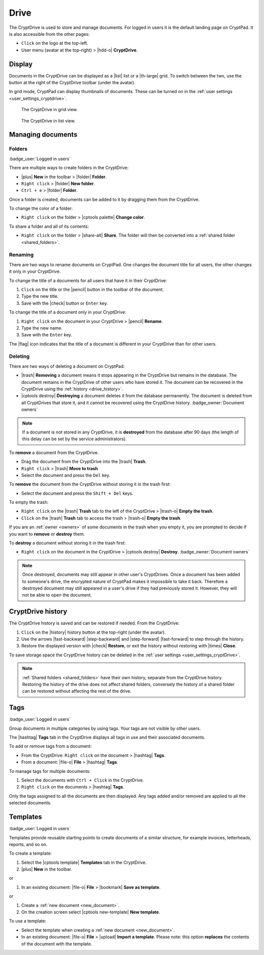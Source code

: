 
.. _drive:

Drive
=====

The CryptDrive is used to store and manage documents. For logged in users it is the default landing page on CryptPad. It is also accessible from the other pages:

-  ``Click`` on the logo at the top-left.
-  User menu (avatar at the top-right) > |hdd-o| **CryptDrive**.

.. _drive_display:

Display
-------

Documents in the CryptDrive can be displayed as a |list| list or a |th-large| grid. To switch between the two, use the button at the right of the CryptDrive toolbar (under the avatar).

In grid mode, CryptPad can display thumbnails of documents. These can be turned on in the :ref:`user settings <user_settings_cryptdrive>`.

.. figure:: /images/drive-grid.png
   :class: screenshot

   The CryptDrive in grid view.

.. figure:: /images/drive-list.png
   :class: screenshot

   The CryptDrive in list view.

Managing documents
------------------

.. XXX: clarify here that you can drag and drop between folders etc...

.. _folders:

Folders
~~~~~~~

:badge_user:`Logged in users`

There are multiple ways to create folders in the CryptDrive:

-  |plus| **New** in the toolbar > |folder| **Folder**.
-  ``Right click`` > |folder| **New folder**.
-  ``Ctrl + e`` > |folder| **Folder**.

Once a folder is created, documents can be added to it by dragging them from the CryptDrive.

To change the color of a folder:

- ``Right click`` on the folder > |cptools palette| **Change color**.

To share a folder and all of its contents:

- ``Right click`` on the folder > |share-alt| **Share**. The folder will then be converted into a :ref:`shared folder <shared_folders>`.

Renaming
~~~~~~~~

There are two ways to rename documents on CryptPad. One changes the document title for all users, the other changes it only in your CryptDrive.

To change the title of a documents for all users that have it in their CryptDrive:

#. ``Click`` on the title or the |pencil| button in the toolbar of the document.
#. Type the new title.
#. Save with the |check| button or ``Enter`` key.

To change the title of a document only in your CryptDrive:

#. ``Right click`` on the document in your CryptDrive > |pencil| **Rename**.
#. Type the new name.
#. Save with the ``Enter`` key.

The |flag| icon indicates that the title of a document is different in your CryptDrive than for other users.

.. _deleting:

Deleting
~~~~~~~~

There are two ways of deleting a document on CryptPad:

- |trash| **Removing** a document means it stops appearing in the CryptDrive but remains in the database. The document remains in the CryptDrive of other users who have stored it. The document can be recovered in the CryptDrive using the :ref:`history <drive_history>`.
- |cptools destroy| **Destroying** a document deletes it from the database permanently. The document is deleted from all CryptDrives that store it, and it cannot be recovered using the CryptDrive history. :badge_owner:`Document owners`

.. note::

   If a document is not stored in any CryptDrive, it is **destroyed** from the database after 90 days (the length of this delay can be set by the service administrators).

To **remove** a document from the CryptDrive.

-  Drag the document from the CryptDrive into the |trash| **Trash**.
-  ``Right click`` > |trash| **Move to trash**
-  Select the document and press the ``Del`` key.

To **remove** the document from the CryptDrive without storing it in the trash first:

- Select the document and press the ``Shift + Del`` keys.

To empty the trash:

- ``Right click`` on the |trash| **Trash** tab to the left of the CryptDrive > |trash-o| **Empty the trash**.
- ``Click`` on the |trash| **Trash** tab to access the trash > |trash-o| **Empty the trash**.

If you are an :ref:`owner <owners>` of some documents in the trash when you empty it, you are prompted to decide if you want to **remove** or **destroy** them.

To **destroy** a document without storing it in the trash first:

-  ``Right click`` on the document in the CryptDrive > |cptools destroy| **Destroy**. :badge_owner:`Document owners`

.. note::
   Once destroyed, documents may still appear in other user's CryptDrives. Once a document has been added to someone's drive, the encrypted nature of CryptPad makes it impossible to take it back. Therefore a destroyed document may still appeared in a user's drive if they had previously stored it. However, they will not be able to open the document.

.. _drive_history:

CryptDrive history
------------------

The CryptDrive history is saved and can be restored if needed. From the CryptDrive:

1. ``Click`` on the |history| history button at the top-right (under the avatar).
2. Use the arrows |fast-backward| |step-backward| and |step-forward| |fast-forward| to step through the history.
3. Restore the displayed version with |check| **Restore**, or exit the history without restoring with |times| **Close**.

To save storage space the CryptDrive history can be deleted in the :ref:`user settings <user_settings_cryptDrive>`.

.. note::

   :ref:`Shared folders <shared_folders>` have their own history, separate from the CryptDrive history. Restoring the history of the drive does not affect shared folders, conversely the history of a shared folder can be restored without affecting the rest of the drive.

.. _tags:

Tags
----

:badge_user:`Logged in users`

Group documents in multiple categories by using tags. Your tags are not visible by other users.

The |hashtag| **Tags** tab in the CryptDrive displays all tags in use and their associated documents.

.. image:: /images/modal-tags.png
   :class: screenshot

To add or remove tags from a document:

-  From the CryptDrive: ``Right click`` on the document > |hashtag| **Tags**.
-  From a document: |file-o| **File** > |hashtag| **Tags**.

To manage tags for multiple documents:

#. Select the documents with ``Ctrl + Click`` in the CryptDrive.
#. ``Right click`` on the documents > |hashtag| **Tags**.

Only the tags assigned to all the documents are then displayed. Any tags added and/or removed are applied to all the selected documents.

.. _templates:

Templates
---------

:badge_user:`Logged in users`

Templates provide reusable starting points to create documents of a similar structure, for example invoices, letterheads, reports, and so on.

To create a template:

1. Select the |cptools template| **Templates** tab in the CryptDrive.
2. |plus| **New** in the toolbar.

or

1. In an existing document: |file-o| **File** > |bookmark| **Save as template**.

or

1. Create a :ref:`new document <new_document>`.
2. On the creation screen select |cptools new-template| **New template**.

To use a template:

-  Select the template when creating a :ref:`new document <new_document>`.
-  In an existing document: |file-o| **File** > |upload| **Import a template**. Please note: this option **replaces** the contents of the document with the template.
